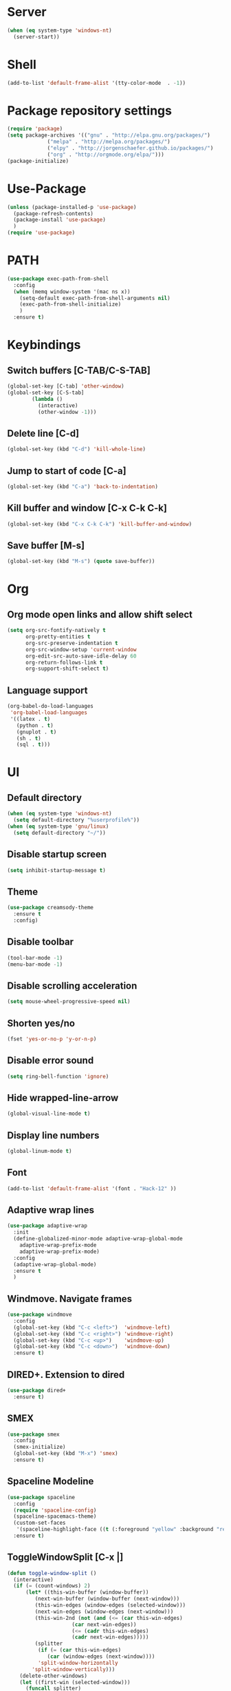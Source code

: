 
* Server
  #+BEGIN_SRC emacs-lisp
(when (eq system-type 'windows-nt)
  (server-start))
  #+END_SRC
* Shell
#+BEGIN_SRC emacs-lisp
(add-to-list 'default-frame-alist '(tty-color-mode  . -1))
#+END_SRC
* Package repository settings
  #+BEGIN_SRC emacs-lisp
(require 'package)
(setq package-archives '(("gnu" . "http://elpa.gnu.org/packages/")
			 ("melpa" . "http://melpa.org/packages/")
			 ("elpy" . "http://jorgenschaefer.github.io/packages/")
			 ("org" . "http://orgmode.org/elpa/")))
(package-initialize)
  #+END_SRC
  
* Use-Package
  #+BEGIN_SRC emacs-lisp
(unless (package-installed-p 'use-package)
  (package-refresh-contents)
  (package-install 'use-package)
  )
(require 'use-package)
  #+END_SRC
  
* PATH
#+BEGIN_SRC emacs-lisp
(use-package exec-path-from-shell
  :config
  (when (memq window-system '(mac ns x))
    (setq-default exec-path-from-shell-arguments nil)
    (exec-path-from-shell-initialize)
    )
  :ensure t)
#+END_SRC
* Keybindings
** Switch buffers [C-TAB/C-S-TAB]
   #+BEGIN_SRC emacs-lisp
(global-set-key [C-tab] 'other-window)
(global-set-key [C-S-tab]
		(lambda ()
		  (interactive)
		  (other-window -1)))
   #+END_SRC
   
** Delete line [C-d]
   #+BEGIN_SRC emacs-lisp
(global-set-key (kbd "C-d") 'kill-whole-line)
   #+END_SRC
   
** Jump to start of code [C-a]
   #+BEGIN_SRC emacs-lisp
(global-set-key (kbd "C-a") 'back-to-indentation)
   #+END_SRC
   
** Kill buffer and window [C-x C-k C-k]
   #+BEGIN_SRC emacs-lisp
(global-set-key (kbd "C-x C-k C-k") 'kill-buffer-and-window)
   #+END_SRC
   
** Save buffer [M-s]
   #+BEGIN_SRC emacs-lisp
(global-set-key (kbd "M-s") (quote save-buffer))
   #+END_SRC
* Org
** Org mode open links and allow shift select
   #+BEGIN_SRC emacs-lisp
(setq org-src-fontify-natively t
      org-pretty-entities t
      org-src-preserve-indentation t
      org-src-window-setup 'current-window
      org-edit-src-auto-save-idle-delay 60
      org-return-follows-link t
      org-support-shift-select t)
   #+END_SRC
   
** Language support
   #+BEGIN_SRC emacs-lisp
(org-babel-do-load-languages
 'org-babel-load-languages
 '((latex . t)
   (python . t)
   (gnuplot . t)
   (sh . t)
   (sql . t)))
   #+END_SRC
   
* UI
** Default directory
   #+BEGIN_SRC emacs-lisp
(when (eq system-type 'windows-nt)
  (setq default-directory "%userprofile%"))
(when (eq system-type 'gnu/linux)
  (setq default-directory "~/"))
   #+END_SRC
   
** Disable startup screen
   #+BEGIN_SRC emacs-lisp
(setq inhibit-startup-message t)
   #+END_SRC
   
** Theme
   #+BEGIN_SRC emacs-lisp
(use-package creamsody-theme
  :ensure t
  :config)
   #+END_SRC
   
** Disable toolbar
   #+BEGIN_SRC emacs-lisp
(tool-bar-mode -1)
(menu-bar-mode -1)
   #+END_SRC
   
** Disable scrolling acceleration
   #+BEGIN_SRC emacs-lisp
(setq mouse-wheel-progressive-speed nil)
   #+END_SRC
   
** Shorten yes/no
   #+BEGIN_SRC emacs-lisp
(fset 'yes-or-no-p 'y-or-n-p)
   #+END_SRC
   
** Disable error sound
   #+BEGIN_SRC emacs-lisp
(setq ring-bell-function 'ignore)
   #+END_SRC
   
** Hide wrapped-line-arrow
   #+BEGIN_SRC emacs-lisp
(global-visual-line-mode t)
   #+END_SRC
   
** Display line numbers
   #+BEGIN_SRC emacs-lisp
(global-linum-mode t)
   #+END_SRC
   
** Font
   #+BEGIN_SRC emacs-lisp
(add-to-list 'default-frame-alist '(font . "Hack-12" ))
   #+END_SRC
   
** Adaptive wrap lines
   #+BEGIN_SRC emacs-lisp
(use-package adaptive-wrap
  :init
  (define-globalized-minor-mode adaptive-wrap-global-mode
    adaptive-wrap-prefix-mode
    adaptive-wrap-prefix-mode)
  :config
  (adaptive-wrap-global-mode)
  :ensure t
  )
   #+END_SRC
   
** Windmove. Navigate frames
   #+BEGIN_SRC emacs-lisp
(use-package windmove
  :config
  (global-set-key (kbd "C-c <left>")  'windmove-left)
  (global-set-key (kbd "C-c <right>") 'windmove-right)
  (global-set-key (kbd "C-c <up>")    'windmove-up)
  (global-set-key (kbd "C-c <down>")  'windmove-down)
  :ensure t)
   #+END_SRC
   
** DIRED+. Extension to dired
   #+BEGIN_SRC emacs-lisp
(use-package dired+
  :ensure t)
   #+END_SRC
   
** SMEX
   #+BEGIN_SRC emacs-lisp
(use-package smex
  :config
  (smex-initialize)
  (global-set-key (kbd "M-x") 'smex)
  :ensure t)
   #+END_SRC
   
** Spaceline Modeline
   #+BEGIN_SRC emacs-lisp
(use-package spaceline
  :config
  (require 'spaceline-config)
  (spaceline-spacemacs-theme)
  (custom-set-faces
   '(spaceline-highlight-face ((t (:foreground "yellow" :background "red")))))
  :ensure t)
   #+END_SRC
   
** ToggleWindowSplit [C-x |]
   #+BEGIN_SRC emacs-lisp
(defun toggle-window-split ()
  (interactive)
  (if (= (count-windows) 2)
      (let* ((this-win-buffer (window-buffer))
	     (next-win-buffer (window-buffer (next-window)))
	     (this-win-edges (window-edges (selected-window)))
	     (next-win-edges (window-edges (next-window)))
	     (this-win-2nd (not (and (<= (car this-win-edges)
					 (car next-win-edges))
				     (<= (cadr this-win-edges)
					 (cadr next-win-edges)))))
	     (splitter
	      (if (= (car this-win-edges)
		     (car (window-edges (next-window))))
		  'split-window-horizontally
		'split-window-vertically)))
	(delete-other-windows)
	(let ((first-win (selected-window)))
	  (funcall splitter)
	  (if this-win-2nd (other-window 1))
	  (set-window-buffer (selected-window) this-win-buffer)
	  (set-window-buffer (next-window) next-win-buffer)
	  (select-window first-win)
	  (if this-win-2nd (other-window 1))))))

(global-set-key (kbd "C-x |") 'toggle-window-split)
   #+END_SRC
   
* Editing
** Disable #backup
   #+BEGIN_SRC emacs-lisp
(setq delete-old-versions t
      kept-new-versions 6
      create-lockfiles nil
      kept-old-versions 2
      version-control t
      backup-directory-alist '((".*" . "~/.emacs.d/save/backup/")))
(setq auto-save-file-name-transforms `((".*" ,temporary-file-directory t)))
   #+END_SRC
** C-Arrow navigation
   #+BEGIN_SRC emacs-lisp
(defun previous-blank-line ()
  "Moves to the previous line containing nothing but whitespace."
  (interactive)
  (search-backward-regexp "^[ \t]*\n"))

(defun next-blank-line ()
  "Moves to the next line containing nothing but whitespace."
  (interactive)
  (forward-line)
  (search-forward-regexp "^[ \t]*\n")
  (forward-line -1))

(define-key global-map [C-right] 'forward-word)
(define-key global-map [C-left] 'backward-word)
(define-key global-map [C-up] 'previous-blank-line)
(define-key global-map [C-down] 'next-blank-line)
   #+END_SRC
   
** Expand region
   #+BEGIN_SRC emacs-lisp
(use-package expand-region
	:config
	(global-set-key (kbd "C-)") 'er/expand-region)
	(global-set-key (kbd "C-(") 'er/contract-region)
	(er/enable-mode-expansions 'web-mode 'er/add-js-mode-expansions)
	:ensure t
	)
   #+END_SRC
** Undo
*** Undo limit
    # Stop Emacs from losing undo information by
    # setting very high limits for undo buffers
    #+BEGIN_SRC emacs-lisp
(setq undo-limit 20000000)
(setq undo-strong-limit 40000000)
    #+END_SRC
    
*** Undo tree
    #+BEGIN_SRC emacs-lisp
(use-package undo-tree
  :ensure t
  :config
  (global-undo-tree-mode))
    #+END_SRC
    
** Disable overwrite key
   #+BEGIN_SRC emacs-lisp
(define-key global-map [(insert)] nil)
   #+END_SRC
   
** Overwrite selected text
   #+BEGIN_SRC emacs-lisp
(delete-selection-mode 1)
   #+END_SRC
   
** Move lines with ALT
   #+BEGIN_SRC emacs-lisp
(use-package drag-stuff
  :config
  (drag-stuff-global-mode 1)
  (drag-stuff-define-keys)
  :ensure t
  )
   #+END_SRC
   
** Smartparens
   #+BEGIN_SRC emacs-lisp
(use-package smartparens
  :bind (:map smartparens-mode-map
	      ("C-M-<left>" . sp-backward-sexp)
	      ("C-M-<right>" . sp-forward-sexp)
	      ("C-S-<backspace>" . sp-backward-kill-sexp)
	      ("C-M-<down>" . sp-select-next-thing))
  :init
  (setq blink-matching-paren nil)
  (require 'smartparens-config)
  (set-face-attribute 'sp-show-pair-match-face nil :foreground "#CCCCCC" :background nil)
  (set-face-attribute 'sp-show-pair-mismatch-face nil :foreground "red" :background nil)
  :config
  (smartparens-global-mode t)
  (show-smartparens-global-mode t)
  (sp-local-pair 'c++-mode "{" nil :post-handlers '((my-create-newline-and-enter-sexp "RET")))

  (defun my-create-newline-and-enter-sexp (&rest _ignored)
    "Open a new brace or bracket expression, with relevant newlines and indent. "
    (newline)
    (indent-according-to-mode)
    (forward-line -1)
    (indent-according-to-mode))
  :ensure t
  :diminish smartparens-mode)
   #+END_SRC
   
** Cursor
   #+BEGIN_SRC emacs-lisp
(setq-default cursor-type 'box)
   #+END_SRC
   
** Indentation
   #+BEGIN_SRC emacs-lisp
(defun my-setup-indent (n)
  (setq-local coffee-tab-width n)
  (setq-local javascript-indent-level n)
  (setq-local js-indent-level n)
  (setq-local web-mode-markup-indent-offset n)
  (setq-local web-mode-css-indent-offset n)
  (setq-local web-mode-code-indent-offset n)
  (setq-local web-mode-attr-indent-offset n)
  (setq-local css-indent-offset n)
  (setq-local typescript-indent-level n)
  (setq-local lua-indent-level n)
  (setq-local evil-shift-width n)
  (setq-local org-src-tab-acts-natively t))

(defun set-my-indentation ()
  (interactive)
  ;; use space instead of tab
  (setq indent-tabs-mode t)
  ;; indent 4 spaces width
  (my-setup-indent 4))

;; prog-mode-hook requires emacs24+
(add-hook 'prog-mode-hook 'set-my-indentation)
;; a few major-modes does NOT inherited from prog-mode
(add-hook 'lua-mode-hook 'set-my-indentation)
(add-hook 'web-mode-hook 'set-my-indentation)
(add-hook 'org-mode-hook 'set-my-indentation)
(add-hook 'typescript-mode-hook 'set-my-indentation)
(add-hook 'c++-mode-hook 'set-my-indentation)
   #+END_SRC
** Latex
   #+BEGIN_SRC emacs-lisp
(use-package tex
  :ensure auctex
  :config
  (setq TeX-auto-save t)
  (setq TeX-parse-self t)
  (setq-default TeX-master nil)

  (add-hook 'LaTeX-mode-hook 'visual-line-mode)
  (add-hook 'LaTeX-mode-hook 'flyspell-mode)
  (add-hook 'LaTeX-mode-hook 'LaTeX-math-mode)

  (add-hook 'LaTeX-mode-hook 'turn-on-reftex)
  (setq reftex-plug-into-AUCTeX t)

  (setq TeX-PDF-mode t)
  (setq TeX-view-program-selection '((output-pdf "Zathura"))))
   #+END_SRC

* Functions
** Open .emacs file
   #+BEGIN_SRC emacs-lisp
(defvar dot_emacs_file_path (concat user-emacs-directory "emacs-init.org"))
(defun dotemacsfile ()
  (interactive)
  (with-current-buffer (find-file dot_emacs_file_path)))
   #+END_SRC
   
* Programming
** Highlight TODO/NOTE
   #+BEGIN_SRC emacs-lisp
(setq fixme-modes '(rust-mode
                    c++-mode
                    c-mode
                    emacs-lisp-mode
		    typescript-mode))
(make-face 'font-lock-fixme-face)
(make-face 'font-lock-note-face)
(mapc (lambda (mode)
	(font-lock-add-keywords
	 mode
	 '(("\\<\\(TODO\\)" 1 'font-lock-fixme-face t)
	   ("\\<\\(NOTE\\)" 1 'font-lock-note-face t))))
      fixme-modes)
(modify-face 'font-lock-fixme-face "Red" nil nil t nil t nil nil)
(modify-face 'font-lock-note-face "Green" nil nil t nil t nil nil)
   #+END_SRC
   
** Version control
   #+BEGIN_SRC emacs-lisp
(use-package magit
  :config
  (when (eq system-type 'windows-nt)
    (setenv "GIT_ASKPASS" "git-gui--askpass")
    (setenv "SSH_ASKPASS" "git-gui--askpass")
    )
  (when (eq system-type 'gnu/linux)
    (exec-path-from-shell-copy-env "SSH_AGENT_PID")
    (exec-path-from-shell-copy-env "SSH_AUTH_SOCK")
    )
  (setq magit-diff-refine-hunk t)
  :ensure t)
   #+END_SRC
   
** Flycheck
   #+BEGIN_SRC emacs-lisp
(use-package flycheck
  :init
  (global-flycheck-mode)
  :ensure t
  :config
  ;; customize flycheck temp file prefix
  (setq-default flycheck-temp-prefix ".flycheck"))
   #+END_SRC
   
** Company. Autocompletion
   #+BEGIN_SRC emacs-lisp
(use-package company
  :ensure t
  :defer t
  :init (add-hook 'after-init-hook 'global-company-mode)
  :config
  (setq company-idle-delay                0.1
	company-minimum-prefix-length     2
	company-tooltip-limit             20
	company-tooltip-align-annotations t
	))
   #+END_SRC
   
** Projectile
   #+BEGIN_SRC emacs-lisp
(use-package projectile
  :ensure t
  :commands (projectile-global-mode projectile-ignored-projects projectile-compile-project)
  :init
  (projectile-global-mode)
  (global-set-key (kbd "<f5>") 'projectile-compile-project)
  :config
  (setq projectile-completion-system 'helm)
  (setq projectile-switch-project-action 'helm-projectile)
  (setq projectile-indexing-method 'alien))
(global-set-key (kbd "<f6>") 'next-error)
   #+END_SRC
** Helm with ripgrep
   #+BEGIN_SRC emacs-lisp
(use-package helm
  :config
  (helm-mode 1)
  (global-set-key (kbd "C-x C-f") 'helm-find-files)
  :ensure t)

(use-package helm-ag
  :if (package-installed-p 'helm)
  :config
  (setq helm-ag-base-command "rg --color=never --smart-case --no-heading --line-number")
  :ensure t)

(use-package helm-projectile
  :if (and (package-installed-p 'helm-ag) (package-installed-p 'projectile))
  :config
  (setq projectile-switch-project-action 'helm-projectile-find-file)
  (global-set-key (kbd "C-x ,") 'helm-ag-project-root)
  :ensure t)
   #+END_SRC

** Rust
*** Rust-Mode
    #+BEGIN_SRC emacs-lisp
(use-package rust-mode
    :mode "\\.rs\\'"
    :init
    (setq rust-format-on-save t))

(use-package lsp-mode
    :init
    (add-hook 'rust-mode-hook 'lsp-mode)
    :config
    (use-package lsp-flycheck
        :ensure f ; comes with lsp-mode
        :after flycheck))

(use-package lsp-rust
    :after lsp-mode)
    #+END_SRC
    
** C/C++
*** Flycheck-pkg-config
    #+BEGIN_SRC emacs-lisp
(use-package flycheck-pkg-config
  :if (package-installed-p 'flycheck)
  :ensure t)
    #+END_SRC
    
*** Flycheck C/C++ settings
    #+BEGIN_SRC emacs-lisp
(defun flycheck_settings()
  (setq flycheck-clang-language-standard "c++14"))
(add-hook 'c++-mode-hook 'flycheck_settings)
    #+END_SRC
    
*** Hooks
    #+BEGIN_SRC emacs-lisp
(defun kill-line_kbd()
  (define-key c-mode-map "\C-d" 'kill-whole-line)
  (define-key c++-mode-map "\C-d" 'kill-whole-line))
(defun c-hooks()
  (kill-line_kbd))
(add-hook 'c-mode-hook 'c-hooks)
(add-hook 'c++-mode-hook 'c-hooks)
    #+END_SRC
    
*** Company-C
    #+BEGIN_SRC emacs-lisp
(use-package company-c-headers
  :if (package-installed-p 'company)
  :ensure t
  :config
  (add-to-list 'company-backends 'company-c-headers)
  (if (eq system-type 'gnu/linux)
      (lambda()
        (add-to-list 'company-c-headers-path-system "/usr/include/c++/7.2.0")))
  )
    #+END_SRC

*** Tags
#+BEGIN_SRC emacs-lisp
(use-package dumb-jump
  :bind (("M-g o" . dumb-jump-go-other-window)
         ("M-g j" . dumb-jump-go)
         ("M-g i" . dumb-jump-go-prompt)
         ("M-g x" . dumb-jump-go-prefer-external)
         ("M-g z" . dumb-jump-go-prefer-external-other-window))
  :config
(setq dumb-jump-selector 'helm)
(setq dumb-jump-force-searcher 'rg)
  :ensure)
#+END_SRC
    
** Webdev
*** Web-mode
    #+BEGIN_SRC emacs-lisp
(use-package web-mode
  :config
  (add-to-list 'auto-mode-alist '("\\.html?\\'" . web-mode))
  :ensure t)
    #+END_SRC
    
*** JavaScript, ES6
    #+BEGIN_SRC emacs-lisp
(use-package js2-mode
  :ensure t
  :config
  (add-hook 'js-mode-hook 'js2-minor-mode))

(use-package json-mode
  :ensure t)

(setq-default flycheck-disabled-checkers
	      (append flycheck-disabled-checkers
		      '(javascript-jshint)))

(flycheck-add-mode 'javascript-eslint 'web-mode)

(setq-default flycheck-disabled-checkers
	      (append flycheck-disabled-checkers
		      '(json-jsonlist)))

(defun my-web-mode-hook ()
  (setq web-mode-tag-auto-close-style 0))
(add-hook 'web-mode-hook  'my-web-mode-hook)

;; for better jsx syntax-highlighting in web-mode
(defadvice web-mode-highlight-part (around tweak-jsx activate)
  (if (equal web-mode-content-type "jsx")
      (let ((web-mode-enable-part-face nil))
	ad-do-it)
    ad-do-it))
    #+END_SRC
    
*** Typescript
    #+BEGIN_SRC emacs-lisp
(use-package tide
  :ensure t
  :config
  (defun setup-tide-mode ()
    (interactive)
    (tide-setup)
    (flycheck-mode +1)
    (setq flycheck-check-syntax-automatically '(save mode-enabled))
    (eldoc-mode +1)
    (tide-hl-identifier-mode +1)
    (company-mode +1))
  (setq company-tooltip-align-annotations t)
  (setq tide-tsserver-executable "node_modules/typescript/bin/tsserver")
  (add-hook 'before-save-hook 'tide-format-before-save)
  (add-hook 'typescript-mode-hook #'setup-tide-mode)
  (setq tide-format-options
	'(:insertSpaceAfterFunctionKeywordForAnonymousFunctions t :placeOpenBraceOnNewLineForFunctions nil)))
    #+END_SRC
    
** Lua
   #+BEGIN_SRC emacs-lisp
(use-package lua-mode
  :ensure t
  :config
  (add-to-list 'auto-mode-alist '("\\.lua$" . lua-mode))
  (add-to-list 'interpreter-mode-alist '("lua" . lua-mode)))
   #+END_SRC
#+END_SRC
* Customizations
  #+BEGIN_SRC emacs-lisp
(setq custom-file (expand-file-name "custom.el" user-emacs-directory))
  #+END_SRC
